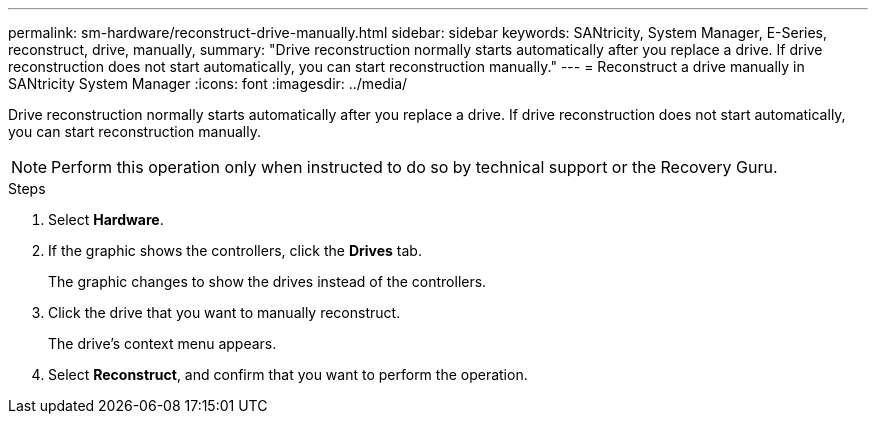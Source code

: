 ---
permalink: sm-hardware/reconstruct-drive-manually.html
sidebar: sidebar
keywords: SANtricity, System Manager, E-Series, reconstruct, drive, manually,
summary: "Drive reconstruction normally starts automatically after you replace a drive. If drive reconstruction does not start automatically, you can start reconstruction manually."
---
= Reconstruct a drive manually in SANtricity System Manager
:icons: font
:imagesdir: ../media/

[.lead]
Drive reconstruction normally starts automatically after you replace a drive. If drive reconstruction does not start automatically, you can start reconstruction manually.

[NOTE]
====
Perform this operation only when instructed to do so by technical support or the Recovery Guru.
====

.Steps

. Select *Hardware*.
. If the graphic shows the controllers, click the *Drives* tab.
+
The graphic changes to show the drives instead of the controllers.

. Click the drive that you want to manually reconstruct.
+
The drive's context menu appears.

. Select *Reconstruct*, and confirm that you want to perform the operation.
